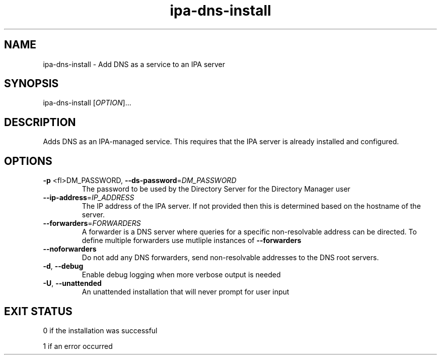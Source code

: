 .\" A man page for ipa-dns-install
.\" Copyright (C) 2010 Red Hat, Inc.
.\"
.\" This is free software; you can redistribute it and/or modify it under
.\" the terms of the GNU Library General Public License as published by
.\" the Free Software Foundation; version 2 only
.\"
.\" This program is distributed in the hope that it will be useful, but
.\" WITHOUT ANY WARRANTY; without even the implied warranty of
.\" MERCHANTABILITY or FITNESS FOR A PARTICULAR PURPOSE.  See the GNU
.\" General Public License for more details.
.\"
.\" You should have received a copy of the GNU Library General Public
.\" License along with this program; if not, write to the Free Software
.\" Foundation, Inc., 675 Mass Ave, Cambridge, MA 02139, USA.
.\"
.\" Author: Rob Crittenden <rcritten@redhat.com>
.\"
.TH "ipa-dns-install" "1" "Sep 9, 2010" "freeipa" ""
.SH "NAME"
ipa\-dns\-install \- Add DNS as a service to an IPA server
.SH "SYNOPSIS"
ipa\-dns\-install [\fIOPTION\fR]...
.SH "DESCRIPTION"
Adds DNS as an IPA\-managed service. This requires that the IPA server is already installed and configured.
.SH "OPTIONS"
.TP
\fB\-p\fR <fl>DM_PASSWORD\fR, \fB\-\-ds\-password\fR=\fIDM_PASSWORD\fR
The password to be used by the Directory Server for the Directory Manager user
.TP
\fB\-\-ip\-address\fR=\fIIP_ADDRESS\fR
The IP address of the IPA server. If not provided then this is determined based on the hostname of the server.
.TP
\fB\-\-forwarders\fR=\fIFORWARDERS\fR
A forwarder is a DNS server where queries for a specific non\-resolvable address can be directed. To define multiple forwarders use mutliple instances of \fB\-\-forwarders\fR
.TP
\fB\-\-noforwarders\fR
Do not add any DNS forwarders, send non\-resolvable addresses to the DNS root servers.
.TP
\fB\-d\fR, \fB\-\-debug\fR
Enable debug logging when more verbose output is needed
.TP
\fB\-U\fR, \fB\-\-unattended\fR
An unattended installation that will never prompt for user input
.SH "EXIT STATUS"
0 if the installation was successful

1 if an error occurred
